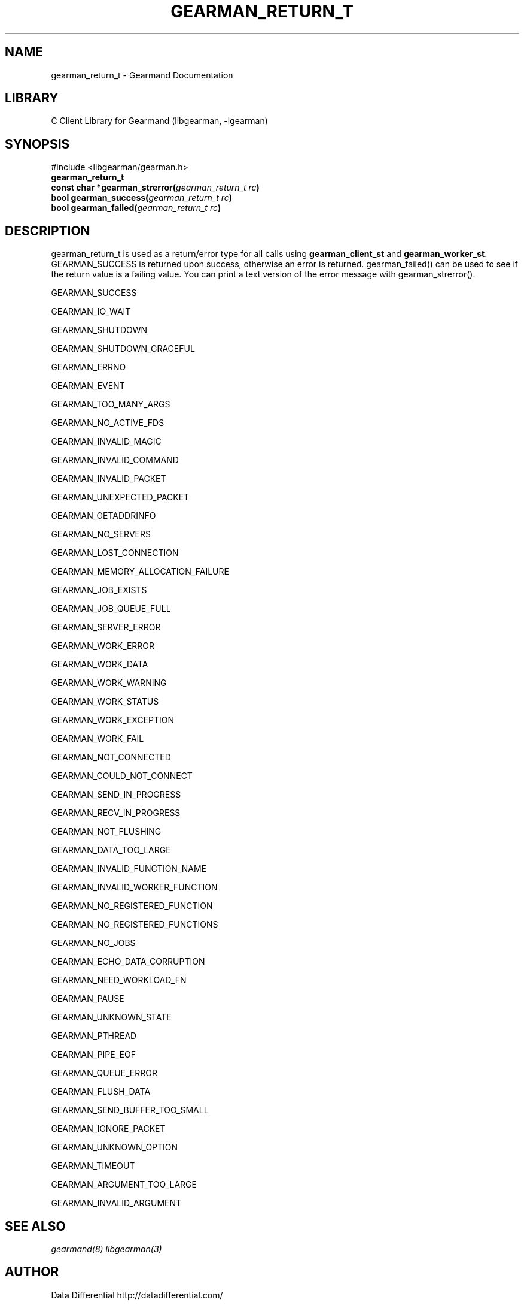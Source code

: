 .TH "GEARMAN_RETURN_T" "3" "May 24, 2011" "0.20" "Gearmand"
.SH NAME
gearman_return_t \- Gearmand Documentation
.
.nr rst2man-indent-level 0
.
.de1 rstReportMargin
\\$1 \\n[an-margin]
level \\n[rst2man-indent-level]
level margin: \\n[rst2man-indent\\n[rst2man-indent-level]]
-
\\n[rst2man-indent0]
\\n[rst2man-indent1]
\\n[rst2man-indent2]
..
.de1 INDENT
.\" .rstReportMargin pre:
. RS \\$1
. nr rst2man-indent\\n[rst2man-indent-level] \\n[an-margin]
. nr rst2man-indent-level +1
.\" .rstReportMargin post:
..
.de UNINDENT
. RE
.\" indent \\n[an-margin]
.\" old: \\n[rst2man-indent\\n[rst2man-indent-level]]
.nr rst2man-indent-level -1
.\" new: \\n[rst2man-indent\\n[rst2man-indent-level]]
.in \\n[rst2man-indent\\n[rst2man-indent-level]]u
..
.\" Man page generated from reStructeredText.
.
.SH LIBRARY
.sp
C Client Library for Gearmand (libgearman, \-lgearman)
.SH SYNOPSIS
.sp
#include <libgearman/gearman.h>
.INDENT 0.0
.TP
.B gearman_return_t
.UNINDENT
.INDENT 0.0
.TP
.B const char *gearman_strerror(\fI\%gearman_return_t\fP\fI\ rc\fP)
.UNINDENT
.INDENT 0.0
.TP
.B bool gearman_success(\fI\%gearman_return_t\fP\fI\ rc\fP)
.UNINDENT
.INDENT 0.0
.TP
.B bool gearman_failed(\fI\%gearman_return_t\fP\fI\ rc\fP)
.UNINDENT
.SH DESCRIPTION
.sp
gearman_return_t is used as a return/error type for all calls using \fBgearman_client_st\fP and \fBgearman_worker_st\fP.
GEARMAN_SUCCESS is returned upon success, otherwise an error is returned. gearman_failed() can be used to see if the return value is a failing value.
You can print a text version of the error message with gearman_strerror().
.sp
GEARMAN_SUCCESS
.sp
GEARMAN_IO_WAIT
.sp
GEARMAN_SHUTDOWN
.sp
GEARMAN_SHUTDOWN_GRACEFUL
.sp
GEARMAN_ERRNO
.sp
GEARMAN_EVENT
.sp
GEARMAN_TOO_MANY_ARGS
.sp
GEARMAN_NO_ACTIVE_FDS
.sp
GEARMAN_INVALID_MAGIC
.sp
GEARMAN_INVALID_COMMAND
.sp
GEARMAN_INVALID_PACKET
.sp
GEARMAN_UNEXPECTED_PACKET
.sp
GEARMAN_GETADDRINFO
.sp
GEARMAN_NO_SERVERS
.sp
GEARMAN_LOST_CONNECTION
.sp
GEARMAN_MEMORY_ALLOCATION_FAILURE
.sp
GEARMAN_JOB_EXISTS
.sp
GEARMAN_JOB_QUEUE_FULL
.sp
GEARMAN_SERVER_ERROR
.sp
GEARMAN_WORK_ERROR
.sp
GEARMAN_WORK_DATA
.sp
GEARMAN_WORK_WARNING
.sp
GEARMAN_WORK_STATUS
.sp
GEARMAN_WORK_EXCEPTION
.sp
GEARMAN_WORK_FAIL
.sp
GEARMAN_NOT_CONNECTED
.sp
GEARMAN_COULD_NOT_CONNECT
.sp
GEARMAN_SEND_IN_PROGRESS
.sp
GEARMAN_RECV_IN_PROGRESS
.sp
GEARMAN_NOT_FLUSHING
.sp
GEARMAN_DATA_TOO_LARGE
.sp
GEARMAN_INVALID_FUNCTION_NAME
.sp
GEARMAN_INVALID_WORKER_FUNCTION
.sp
GEARMAN_NO_REGISTERED_FUNCTION
.sp
GEARMAN_NO_REGISTERED_FUNCTIONS
.sp
GEARMAN_NO_JOBS
.sp
GEARMAN_ECHO_DATA_CORRUPTION
.sp
GEARMAN_NEED_WORKLOAD_FN
.sp
GEARMAN_PAUSE
.sp
GEARMAN_UNKNOWN_STATE
.sp
GEARMAN_PTHREAD
.sp
GEARMAN_PIPE_EOF
.sp
GEARMAN_QUEUE_ERROR
.sp
GEARMAN_FLUSH_DATA
.sp
GEARMAN_SEND_BUFFER_TOO_SMALL
.sp
GEARMAN_IGNORE_PACKET
.sp
GEARMAN_UNKNOWN_OPTION
.sp
GEARMAN_TIMEOUT
.sp
GEARMAN_ARGUMENT_TOO_LARGE
.sp
GEARMAN_INVALID_ARGUMENT
.SH SEE ALSO
.sp
\fIgearmand(8)\fP \fIlibgearman(3)\fP
.SH AUTHOR
Data Differential http://datadifferential.com/
.SH COPYRIGHT
2011, Data Differential, http://datadifferential.com/
.\" Generated by docutils manpage writer.
.\" 
.
